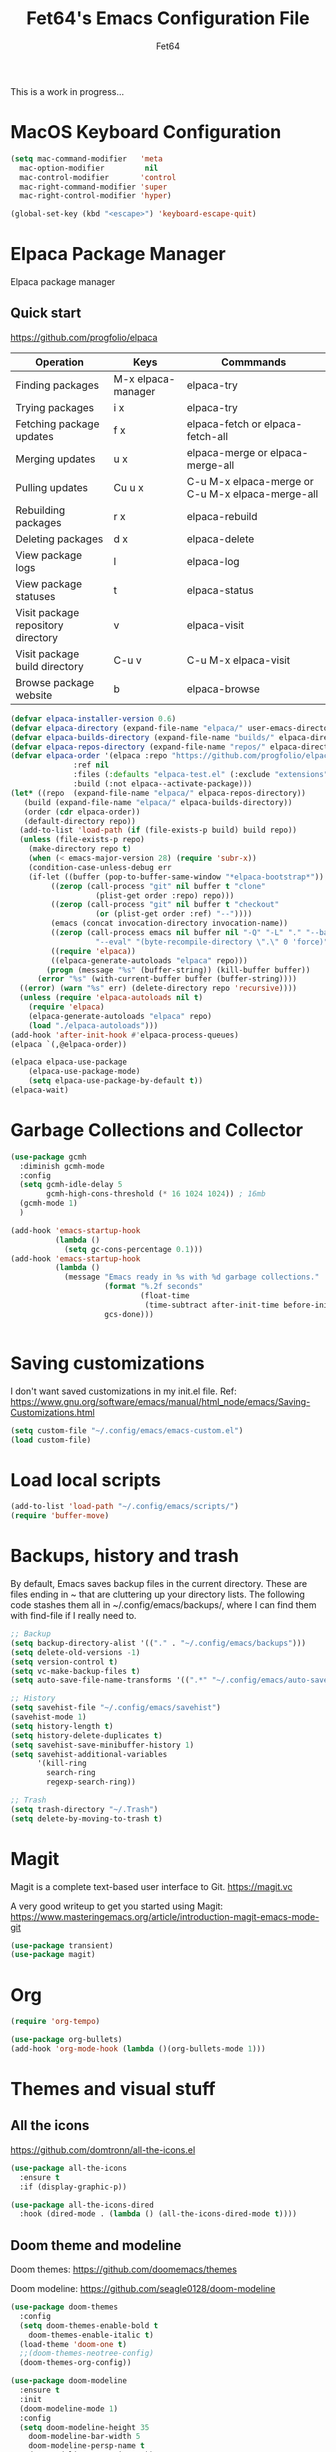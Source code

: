 #+TITLE: Fet64's Emacs Configuration File
#+AUTHOR: Fet64

This is a work in progress...


* MacOS Keyboard Configuration
#+begin_src emacs-lisp
  (setq mac-command-modifier   'meta
	mac-option-modifier         nil
	mac-control-modifier       'control
	mac-right-command-modifier 'super
	mac-right-control-modifier 'hyper)

  (global-set-key (kbd "<escape>") 'keyboard-escape-quit)

#+end_src
* Elpaca Package Manager
Elpaca package manager
** Quick start
[[https://github.com/progfolio/elpaca]]
|------------------------------------+--------------------+--------------------------------------------------|
| Operation                          | Keys               | Commmands                                        |
|------------------------------------+--------------------+--------------------------------------------------|
| Finding packages                   | M-x elpaca-manager | elpaca-try                                       |
| Trying packages                    | i x                | elpaca-try                                       |
| Fetching package updates           | f x                | elpaca-fetch or elpaca-fetch-all                 |
| Merging updates                    | u x                | elpaca-merge or elpaca-merge-all                 |
| Pulling updates                    | Cu u x             | C-u M-x elpaca-merge or C-u M-x elpaca-merge-all |
| Rebuilding packages                | r x                | elpaca-rebuild                                   |
| Deleting packages                  | d x                | elpaca-delete                                    |
| View package logs                  | l                  | elpaca-log                                       |
| View package statuses              | t                  | elpaca-status                                    |
| Visit package repository directory | v                  | elpaca-visit                                     |
| Visit package build directory      | C-u v              | C-u M-x elpaca-visit                             |
| Browse package website             | b                  | elpaca-browse                                    |
|------------------------------------+--------------------+--------------------------------------------------|



#+begin_src emacs-lisp
  (defvar elpaca-installer-version 0.6)
  (defvar elpaca-directory (expand-file-name "elpaca/" user-emacs-directory))
  (defvar elpaca-builds-directory (expand-file-name "builds/" elpaca-directory))
  (defvar elpaca-repos-directory (expand-file-name "repos/" elpaca-directory))
  (defvar elpaca-order '(elpaca :repo "https://github.com/progfolio/elpaca.git"
				:ref nil
				:files (:defaults "elpaca-test.el" (:exclude "extensions"))
				:build (:not elpaca--activate-package)))
  (let* ((repo  (expand-file-name "elpaca/" elpaca-repos-directory))
	 (build (expand-file-name "elpaca/" elpaca-builds-directory))
	 (order (cdr elpaca-order))
	 (default-directory repo))
	(add-to-list 'load-path (if (file-exists-p build) build repo))
	(unless (file-exists-p repo)
	  (make-directory repo t)
	  (when (< emacs-major-version 28) (require 'subr-x))
	  (condition-case-unless-debug err
	  (if-let ((buffer (pop-to-buffer-same-window "*elpaca-bootstrap*"))
		   ((zerop (call-process "git" nil buffer t "clone"
					 (plist-get order :repo) repo)))
		   ((zerop (call-process "git" nil buffer t "checkout"
					 (or (plist-get order :ref) "--"))))
		   (emacs (concat invocation-directory invocation-name))
		   ((zerop (call-process emacs nil buffer nil "-Q" "-L" "." "--batch"
					 "--eval" "(byte-recompile-directory \".\" 0 'force)")))
		   ((require 'elpaca))
		   ((elpaca-generate-autoloads "elpaca" repo)))
		  (progn (message "%s" (buffer-string)) (kill-buffer buffer))
		(error "%s" (with-current-buffer buffer (buffer-string))))
	((error) (warn "%s" err) (delete-directory repo 'recursive))))
	(unless (require 'elpaca-autoloads nil t)
	  (require 'elpaca)
	  (elpaca-generate-autoloads "elpaca" repo)
	  (load "./elpaca-autoloads")))
  (add-hook 'after-init-hook #'elpaca-process-queues)
  (elpaca `(,@elpaca-order))

  (elpaca elpaca-use-package
	  (elpaca-use-package-mode)
	  (setq elpaca-use-package-by-default t))
  (elpaca-wait)

#+end_src

* Garbage Collections and Collector
#+begin_src emacs-lisp
  (use-package gcmh
	:diminish gcmh-mode
	:config
	(setq gcmh-idle-delay 5
		  gcmh-high-cons-threshold (* 16 1024 1024)) ; 16mb
	(gcmh-mode 1)
	)

  (add-hook 'emacs-startup-hook
			(lambda ()
			  (setq gc-cons-percentage 0.1)))
  (add-hook 'emacs-startup-hook
			(lambda ()
			  (message "Emacs ready in %s with %d garbage collections."
					   (format "%.2f seconds"
							   (float-time
								(time-subtract after-init-time before-init-time)))
					   gcs-done)))


#+end_src

* Saving customizations
I don't want saved customizations in my init.el file.
Ref: [[https://www.gnu.org/software/emacs/manual/html_node/emacs/Saving-Customizations.html]]

#+begin_src emacs-lisp
  (setq custom-file "~/.config/emacs/emacs-custom.el")
  (load custom-file)

#+end_src

* Load local scripts
#+begin_src emacs-lisp
  (add-to-list 'load-path "~/.config/emacs/scripts/")
  (require 'buffer-move)

#+end_src

* Backups, history and trash
By default, Emacs saves backup files in the current directory. These are files ending in ~ that are cluttering up your directory lists. The following code stashes them all in ~/.config/emacs/backups/, where I can find them with find-file if I really need to.

#+begin_src emacs-lisp
  ;; Backup
  (setq backup-directory-alist '(("." . "~/.config/emacs/backups")))
  (setq delete-old-versions -1)
  (setq version-control t)
  (setq vc-make-backup-files t)
  (setq auto-save-file-name-transforms '((".*" "~/.config/emacs/auto-save-list/" t)))

  ;; History
  (setq savehist-file "~/.config/emacs/savehist")
  (savehist-mode 1)
  (setq history-length t)
  (setq history-delete-duplicates t)
  (setq savehist-save-minibuffer-history 1)
  (setq savehist-additional-variables
		'(kill-ring
		  search-ring
		  regexp-search-ring))

  ;; Trash
  (setq trash-directory "~/.Trash")
  (setq delete-by-moving-to-trash t)

#+end_src

* Magit
Magit is a complete text-based user interface to Git.
[[https://magit.vc]]

A very good writeup to get you started using Magit: [[https://www.masteringemacs.org/article/introduction-magit-emacs-mode-git]]

#+begin_src emacs-lisp
  (use-package transient)
  (use-package magit)

#+end_src

* Org
#+begin_src emacs-lisp
  (require 'org-tempo)

  (use-package org-bullets)
  (add-hook 'org-mode-hook (lambda ()(org-bullets-mode 1)))
#+end_src

* Themes and visual stuff
** All the icons
[[https://github.com/domtronn/all-the-icons.el]]
#+begin_src emacs-lisp
  (use-package all-the-icons
    :ensure t
    :if (display-graphic-p))

  (use-package all-the-icons-dired
    :hook (dired-mode . (lambda () (all-the-icons-dired-mode t))))

#+end_src

** Doom theme and modeline
Doom themes: [[https://github.com/doomemacs/themes]]

Doom modeline: [[https://github.com/seagle0128/doom-modeline]]

#+begin_src emacs-lisp
  (use-package doom-themes
    :config
    (setq doom-themes-enable-bold t
	  doom-themes-enable-italic t)
    (load-theme 'doom-one t)
    ;;(doom-themes-neotree-config)
    (doom-themes-org-config))

  (use-package doom-modeline
    :ensure t
    :init
    (doom-modeline-mode 1)
    :config
    (setq doom-modeline-height 35
	  doom-modeline-bar-width 5
	  doom-modeline-persp-name t
	  doom-modeline-persp-icon t))

#+end_src

* General Settings (GUI and sane defaults)
** Sane defaults
#+begin_src emacs-lisp
  (tool-bar-mode -1)
  (scroll-bar-mode -1)
  (menu-bar-mode 1)             ;; I like having access to the menu-bar

  (delete-selection-mode 1)     ;; You can select text and delete it by typing
  (electric-indent-mode 1)      ;; Turn off the weird indenting that Emacs does by default
  (electric-pair-mode -1)       ;; turns on the automatic parens pairing, I don't like it

  (global-auto-revert-mode t)   ;; Automatically show changes if the file has changed
  (global-display-line-numbers-mode 1)
  (setq-default display-line-numbers-width 3)
  (global-visual-line-mode t)   ;; Enable truncated lines
  (setq org-edit-src-content-indentation 2) ;; Set src block automatic indent to 2 (which is the default)

  ;; INTERACTION
  (setq use-short-answers t)    ;; y or n suffice when emacs asks for yes or no
  (setq confirm-kill-emacs 'yes-or-no-p)  ;; confirm to quit
  (setq initial-major-mode 'org-mode
	initial-scratch-message ""
	initial-buffer-choice t)

  ;; Window
  (setq frame-resize-pixelwise t)
  (setq ns-pop-up-frames nil)
  (setq window-resize-pixelwise nil)
  ;;(setq split-width-threshold 80)

  ;; Lines
  (setq-default truncate-lines t)
  (setq-default tab-width 4)
  (setq-default fill-column 80)
  (setq line-move-visual t)

  ;; BELL/WARNING
  (setq visible-bell nil)
  (setq ring-bell-function 'ignore)

  ;; SCROLLING
  (setq scroll-conservatively 101)
  (setq mouse-wheel-follow-mouse 't
		mouse-wheel-progressive-speed nil)
  (setq mac-redisplay-dont-reset-vscroll t
		mac-mouse-wheel-smooth-scroll nil)

  (setq what-cursor-show-names t) ;; improves C-x =

  ;; DIRED
  (setq dired-kill-when-opening-new-dired-buffer t)
#+end_src


** Which-key
[[https://github.com/justbur/emacs-which-key]]

#+begin_src emacs-lisp
  (use-package which-key
  :init
    (which-key-mode 1)
  :diminish
  :config
  (setq which-key-side-window-location 'bottom
	  which-key-sort-order #'which-key-key-order-alpha
	  which-key-allow-imprecise-window-fit nil
	  which-key-sort-uppercase-first nil
	  which-key-add-column-padding 1
	  which-key-max-display-columns nil
	  which-key-min-display-lines 6
	  which-key-side-window-slot -10
	  which-key-side-window-max-height 0.25
	  which-key-idle-delay 0.8
	  which-key-max-description-length 25
	  which-key-allow-imprecise-window-fit nil
	  which-key-separator " → " ))

#+end_src
